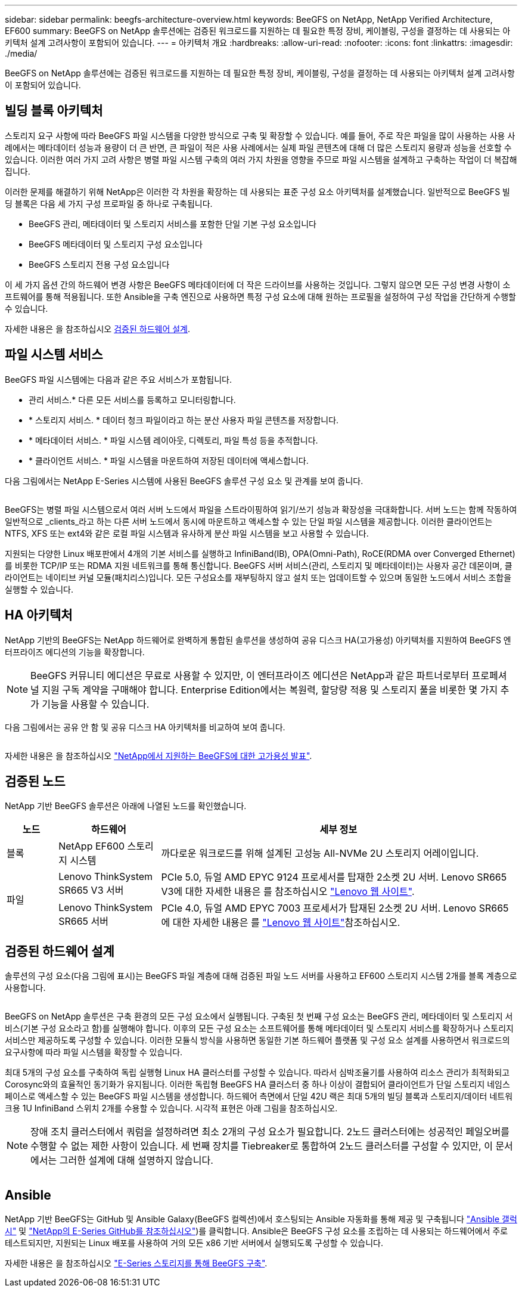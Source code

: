 ---
sidebar: sidebar 
permalink: beegfs-architecture-overview.html 
keywords: BeeGFS on NetApp, NetApp Verified Architecture, EF600 
summary: BeeGFS on NetApp 솔루션에는 검증된 워크로드를 지원하는 데 필요한 특정 장비, 케이블링, 구성을 결정하는 데 사용되는 아키텍처 설계 고려사항이 포함되어 있습니다. 
---
= 아키텍처 개요
:hardbreaks:
:allow-uri-read: 
:nofooter: 
:icons: font
:linkattrs: 
:imagesdir: ./media/


[role="lead"]
BeeGFS on NetApp 솔루션에는 검증된 워크로드를 지원하는 데 필요한 특정 장비, 케이블링, 구성을 결정하는 데 사용되는 아키텍처 설계 고려사항이 포함되어 있습니다.



== 빌딩 블록 아키텍처

스토리지 요구 사항에 따라 BeeGFS 파일 시스템을 다양한 방식으로 구축 및 확장할 수 있습니다. 예를 들어, 주로 작은 파일을 많이 사용하는 사용 사례에서는 메타데이터 성능과 용량이 더 큰 반면, 큰 파일이 적은 사용 사례에서는 실제 파일 콘텐츠에 대해 더 많은 스토리지 용량과 성능을 선호할 수 있습니다. 이러한 여러 가지 고려 사항은 병렬 파일 시스템 구축의 여러 가지 차원을 영향을 주므로 파일 시스템을 설계하고 구축하는 작업이 더 복잡해집니다.

이러한 문제를 해결하기 위해 NetApp은 이러한 각 차원을 확장하는 데 사용되는 표준 구성 요소 아키텍처를 설계했습니다. 일반적으로 BeeGFS 빌딩 블록은 다음 세 가지 구성 프로파일 중 하나로 구축됩니다.

* BeeGFS 관리, 메타데이터 및 스토리지 서비스를 포함한 단일 기본 구성 요소입니다
* BeeGFS 메타데이터 및 스토리지 구성 요소입니다
* BeeGFS 스토리지 전용 구성 요소입니다


이 세 가지 옵션 간의 하드웨어 변경 사항은 BeeGFS 메타데이터에 더 작은 드라이브를 사용하는 것입니다. 그렇지 않으면 모든 구성 변경 사항이 소프트웨어를 통해 적용됩니다. 또한 Ansible을 구축 엔진으로 사용하면 특정 구성 요소에 대해 원하는 프로필을 설정하여 구성 작업을 간단하게 수행할 수 있습니다.

자세한 내용은 을 참조하십시오 <<검증된 하드웨어 설계>>.



== 파일 시스템 서비스

BeeGFS 파일 시스템에는 다음과 같은 주요 서비스가 포함됩니다.

* 관리 서비스.* 다른 모든 서비스를 등록하고 모니터링합니다.
* * 스토리지 서비스. * 데이터 청크 파일이라고 하는 분산 사용자 파일 콘텐츠를 저장합니다.
* * 메타데이터 서비스. * 파일 시스템 레이아웃, 디렉토리, 파일 특성 등을 추적합니다.
* * 클라이언트 서비스. * 파일 시스템을 마운트하여 저장된 데이터에 액세스합니다.


다음 그림에서는 NetApp E-Series 시스템에 사용된 BeeGFS 솔루션 구성 요소 및 관계를 보여 줍니다.

image:../media/beegfs-components.png[""]

BeeGFS는 병렬 파일 시스템으로서 여러 서버 노드에서 파일을 스트라이핑하여 읽기/쓰기 성능과 확장성을 극대화합니다. 서버 노드는 함께 작동하여 일반적으로 _clients_라고 하는 다른 서버 노드에서 동시에 마운트하고 액세스할 수 있는 단일 파일 시스템을 제공합니다. 이러한 클라이언트는 NTFS, XFS 또는 ext4와 같은 로컬 파일 시스템과 유사하게 분산 파일 시스템을 보고 사용할 수 있습니다.

지원되는 다양한 Linux 배포판에서 4개의 기본 서비스를 실행하고 InfiniBand(IB), OPA(Omni-Path), RoCE(RDMA over Converged Ethernet)를 비롯한 TCP/IP 또는 RDMA 지원 네트워크를 통해 통신합니다. BeeGFS 서버 서비스(관리, 스토리지 및 메타데이터)는 사용자 공간 데몬이며, 클라이언트는 네이티브 커널 모듈(패치리스)입니다. 모든 구성요소를 재부팅하지 않고 설치 또는 업데이트할 수 있으며 동일한 노드에서 서비스 조합을 실행할 수 있습니다.



== HA 아키텍처

NetApp 기반의 BeeGFS는 NetApp 하드웨어로 완벽하게 통합된 솔루션을 생성하여 공유 디스크 HA(고가용성) 아키텍처를 지원하여 BeeGFS 엔터프라이즈 에디션의 기능을 확장합니다.


NOTE: BeeGFS 커뮤니티 에디션은 무료로 사용할 수 있지만, 이 엔터프라이즈 에디션은 NetApp과 같은 파트너로부터 프로페셔널 지원 구독 계약을 구매해야 합니다. Enterprise Edition에서는 복원력, 할당량 적용 및 스토리지 풀을 비롯한 몇 가지 추가 기능을 사용할 수 있습니다.

다음 그림에서는 공유 안 함 및 공유 디스크 HA 아키텍처를 비교하여 보여 줍니다.

image:../media/beegfs-design-image1.png[""]

자세한 내용은 을 참조하십시오 https://www.netapp.com/blog/high-availability-beegfs/["NetApp에서 지원하는 BeeGFS에 대한 고가용성 발표"^].



== 검증된 노드

NetApp 기반 BeeGFS 솔루션은 아래에 나열된 노드를 확인했습니다.

[cols="10%,20%,70%"]
|===
| 노드 | 하드웨어 | 세부 정보 


| 블록 | NetApp EF600 스토리지 시스템 | 까다로운 워크로드를 위해 설계된 고성능 All-NVMe 2U 스토리지 어레이입니다. 


.2+| 파일 | Lenovo ThinkSystem SR665 V3 서버 | PCIe 5.0, 듀얼 AMD EPYC 9124 프로세서를 탑재한 2소켓 2U 서버. Lenovo SR665 V3에 대한 자세한 내용은 를 참조하십시오 https://lenovopress.lenovo.com/lp1608-thinksystem-sr665-v3-server["Lenovo 웹 사이트"^]. 


| Lenovo ThinkSystem SR665 서버 | PCIe 4.0, 듀얼 AMD EPYC 7003 프로세서가 탑재된 2소켓 2U 서버. Lenovo SR665에 대한 자세한 내용은 를 https://lenovopress.lenovo.com/lp1269-thinksystem-sr665-server["Lenovo 웹 사이트"^]참조하십시오. 
|===


== 검증된 하드웨어 설계

솔루션의 구성 요소(다음 그림에 표시)는 BeeGFS 파일 계층에 대해 검증된 파일 노드 서버를 사용하고 EF600 스토리지 시스템 2개를 블록 계층으로 사용합니다.

image:../media/beegfs-design-image2-small.png[""]

BeeGFS on NetApp 솔루션은 구축 환경의 모든 구성 요소에서 실행됩니다. 구축된 첫 번째 구성 요소는 BeeGFS 관리, 메타데이터 및 스토리지 서비스(기본 구성 요소라고 함)를 실행해야 합니다. 이후의 모든 구성 요소는 소프트웨어를 통해 메타데이터 및 스토리지 서비스를 확장하거나 스토리지 서비스만 제공하도록 구성할 수 있습니다. 이러한 모듈식 방식을 사용하면 동일한 기본 하드웨어 플랫폼 및 구성 요소 설계를 사용하면서 워크로드의 요구사항에 따라 파일 시스템을 확장할 수 있습니다.

최대 5개의 구성 요소를 구축하여 독립 실행형 Linux HA 클러스터를 구성할 수 있습니다. 따라서 심박조율기를 사용하여 리소스 관리가 최적화되고 Corosync와의 효율적인 동기화가 유지됩니다. 이러한 독립형 BeeGFS HA 클러스터 중 하나 이상이 결합되어 클라이언트가 단일 스토리지 네임스페이스로 액세스할 수 있는 BeeGFS 파일 시스템을 생성합니다. 하드웨어 측면에서 단일 42U 랙은 최대 5개의 빌딩 블록과 스토리지/데이터 네트워크용 1U InfiniBand 스위치 2개를 수용할 수 있습니다. 시각적 표현은 아래 그림을 참조하십시오.


NOTE: 장애 조치 클러스터에서 쿼럼을 설정하려면 최소 2개의 구성 요소가 필요합니다. 2노드 클러스터에는 성공적인 페일오버를 수행할 수 없는 제한 사항이 있습니다. 세 번째 장치를 Tiebreaker로 통합하여 2노드 클러스터를 구성할 수 있지만, 이 문서에서는 그러한 설계에 대해 설명하지 않습니다.

image:../media/beegfs-design-image3.png[""]



== Ansible

NetApp 기반 BeeGFS는 GitHub 및 Ansible Galaxy(BeeGFS 컬렉션)에서 호스팅되는 Ansible 자동화를 통해 제공 및 구축됩니다 https://galaxy.ansible.com/netapp_eseries/beegfs["Ansible 갤럭시"^] 및 https://github.com/netappeseries/beegfs/["NetApp의 E-Series GitHub를 참조하십시오"^])를 클릭합니다. Ansible은 BeeGFS 구성 요소를 조립하는 데 사용되는 하드웨어에서 주로 테스트되지만, 지원되는 Linux 배포를 사용하여 거의 모든 x86 기반 서버에서 실행되도록 구성할 수 있습니다.

자세한 내용은 을 참조하십시오 https://www.netapp.com/blog/deploying-beegfs-eseries/["E-Series 스토리지를 통해 BeeGFS 구축"^].
